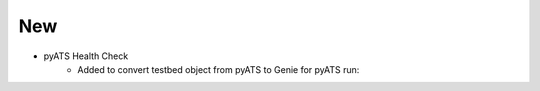 --------------------------------------------------------------------------------
                                New
--------------------------------------------------------------------------------

* pyATS Health Check
    * Added to convert testbed object from pyATS to Genie for pyATS run:
